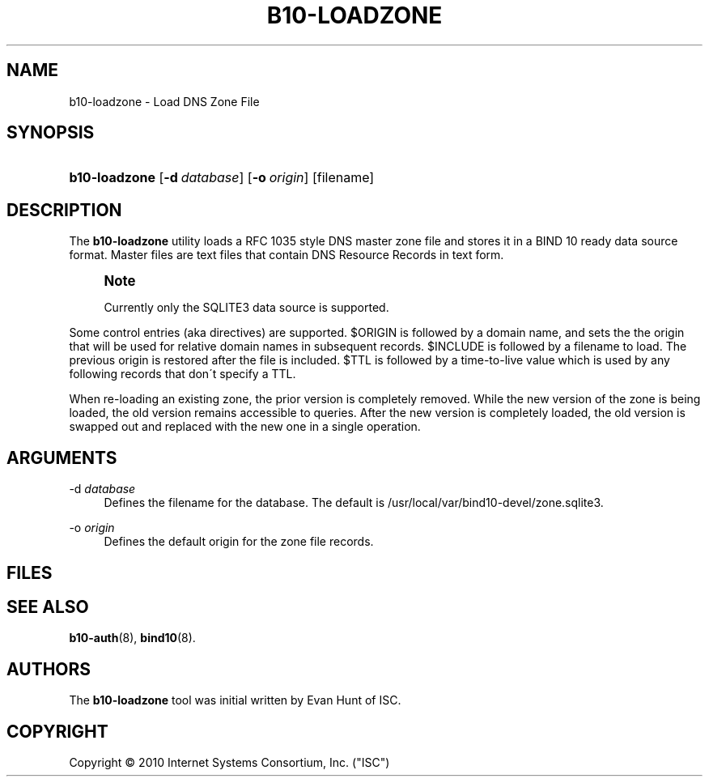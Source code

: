 '\" t
.\"     Title: b10-loadzone
.\"    Author: [see the "AUTHORS" section]
.\" Generator: DocBook XSL Stylesheets v1.75.2 <http://docbook.sf.net/>
.\"      Date: March 8, 2010
.\"    Manual: BIND10
.\"    Source: BIND10
.\"  Language: English
.\"
.TH "B10\-LOADZONE" "8" "March 8, 2010" "BIND10" "BIND10"
.\" -----------------------------------------------------------------
.\" * set default formatting
.\" -----------------------------------------------------------------
.\" disable hyphenation
.nh
.\" disable justification (adjust text to left margin only)
.ad l
.\" -----------------------------------------------------------------
.\" * MAIN CONTENT STARTS HERE *
.\" -----------------------------------------------------------------
.SH "NAME"
b10-loadzone \- Load DNS Zone File
.SH "SYNOPSIS"
.HP \w'\fBb10\-loadzone\fR\ 'u
\fBb10\-loadzone\fR [\fB\-d\ \fR\fB\fIdatabase\fR\fR] [\fB\-o\ \fR\fB\fIorigin\fR\fR] [filename]
.SH "DESCRIPTION"
.PP
The
\fBb10\-loadzone\fR
utility loads a RFC 1035 style DNS master zone file and stores it in a BIND 10 ready data source format\&. Master files are text files that contain DNS Resource Records in text form\&.
.if n \{\
.sp
.\}
.RS 4
.it 1 an-trap
.nr an-no-space-flag 1
.nr an-break-flag 1
.br
.ps +1
\fBNote\fR
.ps -1
.br
.sp
Currently only the SQLITE3 data source is supported\&.
.sp .5v
.RE
.PP
Some control entries (aka directives) are supported\&. $ORIGIN is followed by a domain name, and sets the the origin that will be used for relative domain names in subsequent records\&. $INCLUDE is followed by a filename to load\&.
The previous origin is restored after the file is included\&.
$TTL is followed by a time\-to\-live value which is used by any following records that don\'t specify a TTL\&.
.PP
When re\-loading an existing zone, the prior version is completely removed\&. While the new version of the zone is being loaded, the old version remains accessible to queries\&. After the new version is completely loaded, the old version is swapped out and replaced with the new one in a single operation\&.
.SH "ARGUMENTS"
.PP
\-d \fIdatabase\fR
.RS 4
Defines the filename for the database\&. The default is
/usr/local/var/bind10\-devel/zone\&.sqlite3\&.
.RE
.PP
\-o \fIorigin\fR
.RS 4
Defines the default origin for the zone file records\&.
.RE
.SH "FILES"
.PP
.SH "SEE ALSO"
.PP

\fBb10-auth\fR(8),
\fBbind10\fR(8)\&.
.SH "AUTHORS"
.PP
The
\fBb10\-loadzone\fR
tool was initial written by Evan Hunt of ISC\&.
.SH "COPYRIGHT"
.br
Copyright \(co 2010 Internet Systems Consortium, Inc. ("ISC")
.br
